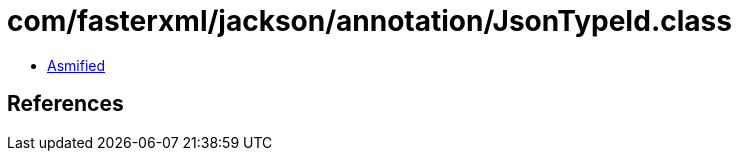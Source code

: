 = com/fasterxml/jackson/annotation/JsonTypeId.class

 - link:JsonTypeId-asmified.java[Asmified]

== References

